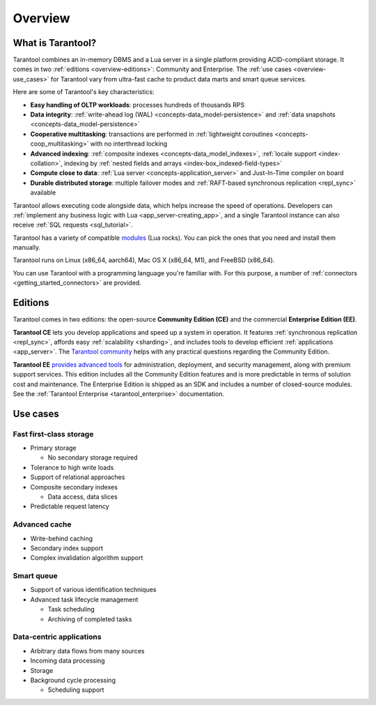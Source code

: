 Overview
========

What is Tarantool?
------------------

Tarantool combines an in-memory DBMS and a Lua server in a single platform
providing ACID-compliant storage. It comes in two :ref:`editions <overview-editions>`:
Community and Enterprise.
The :ref:`use cases <overview-use_cases>` for Tarantool vary from ultra-fast cache
to product data marts and smart queue services.

Here are some of Tarantool's key characteristics:

*   **Easy handling of OLTP workloads**: processes hundreds of thousands RPS

*   **Data integrity**: :ref:`write-ahead log (WAL) <concepts-data_model-persistence>`
    and :ref:`data snapshots <concepts-data_model-persistence>` 

*   **Cooperative multitasking**: transactions are performed in
    :ref:`lightweight coroutines <concepts-coop_multitasking>` with no interthread locking

*   **Advanced indexing**: :ref:`composite indexes <concepts-data_model_indexes>`,
    :ref:`locale support <index-collation>`,
    indexing by :ref:`nested fields and arrays <index-box_indexed-field-types>`

*   **Compute close to data**: :ref:`Lua server <concepts-application_server>`
    and Just-In-Time compiler on board

*   **Durable distributed storage**: multiple failover modes and
    :ref:`RAFT-based synchronous replication <repl_sync>` available
    

Tarantool allows executing code alongside data, which helps increase the speed of operations.
Developers can :ref:`implement any business logic with Lua <app_server-creating_app>`,
and a single Tarantool instance can also receive :ref:`SQL requests <sql_tutorial>`.

Tarantool has a variety of compatible `modules <https://www.tarantool.io/en/download/rocks>`__ (Lua rocks).
You can pick the ones that you need and install them manually.

Tarantool runs on Linux (x86_64, aarch64), Mac OS X (x86_64, M1), and FreeBSD (x86_64).

You can use Tarantool with a programming language you're familiar with.
For this purpose, a number of :ref:`connectors <getting_started_connectors>` are provided.

..  _overview-editions:

Editions
--------

Tarantool comes in two editions: the open-source **Community Edition (CE)**
and the commercial **Enterprise Edition (EE)**.

**Tarantool CE** lets you develop applications and speed up a system in operation.
It features :ref:`synchronous replication <repl_sync>`, affords easy :ref:`scalability <sharding>`,
and includes tools to develop efficient :ref:`applications <app_server>`.
The `Tarantool community <https://t.me/tarantool>`__ helps with any practical questions
regarding the Community Edition.

**Tarantool EE** `provides advanced tools <https://www.tarantool.io/en/compare/>`__ for
administration, deployment, and security management, along with premium support services.
This edition includes all the Community Edition features
and is more predictable in terms of solution cost and maintenance.
The Enterprise Edition is shipped as an SDK and includes a number of closed-source modules.
See the :ref:`Tarantool Enterprise <tarantool_enterprise>` documentation.

..  _overview-use_cases:

Use cases
---------

Fast first-class storage
~~~~~~~~~~~~~~~~~~~~~~~~

*   Primary storage

    -   No secondary storage required

*   Tolerance to high write loads
*   Support of relational approaches
*   Composite secondary indexes

    -   Data access, data slices

*   Predictable request latency

Advanced cache
~~~~~~~~~~~~~~

*   Write-behind caching
*   Secondary index support
*   Complex invalidation algorithm support

Smart queue
~~~~~~~~~~~

*   Support of various identification techniques
*   Advanced task lifecycle management

    -   Task scheduling
    -   Archiving of completed tasks

Data-centric applications
~~~~~~~~~~~~~~~~~~~~~~~~~

*   Arbitrary data flows from many sources
*   Incoming data processing
*   Storage
*   Background cycle processing

    -   Scheduling support
